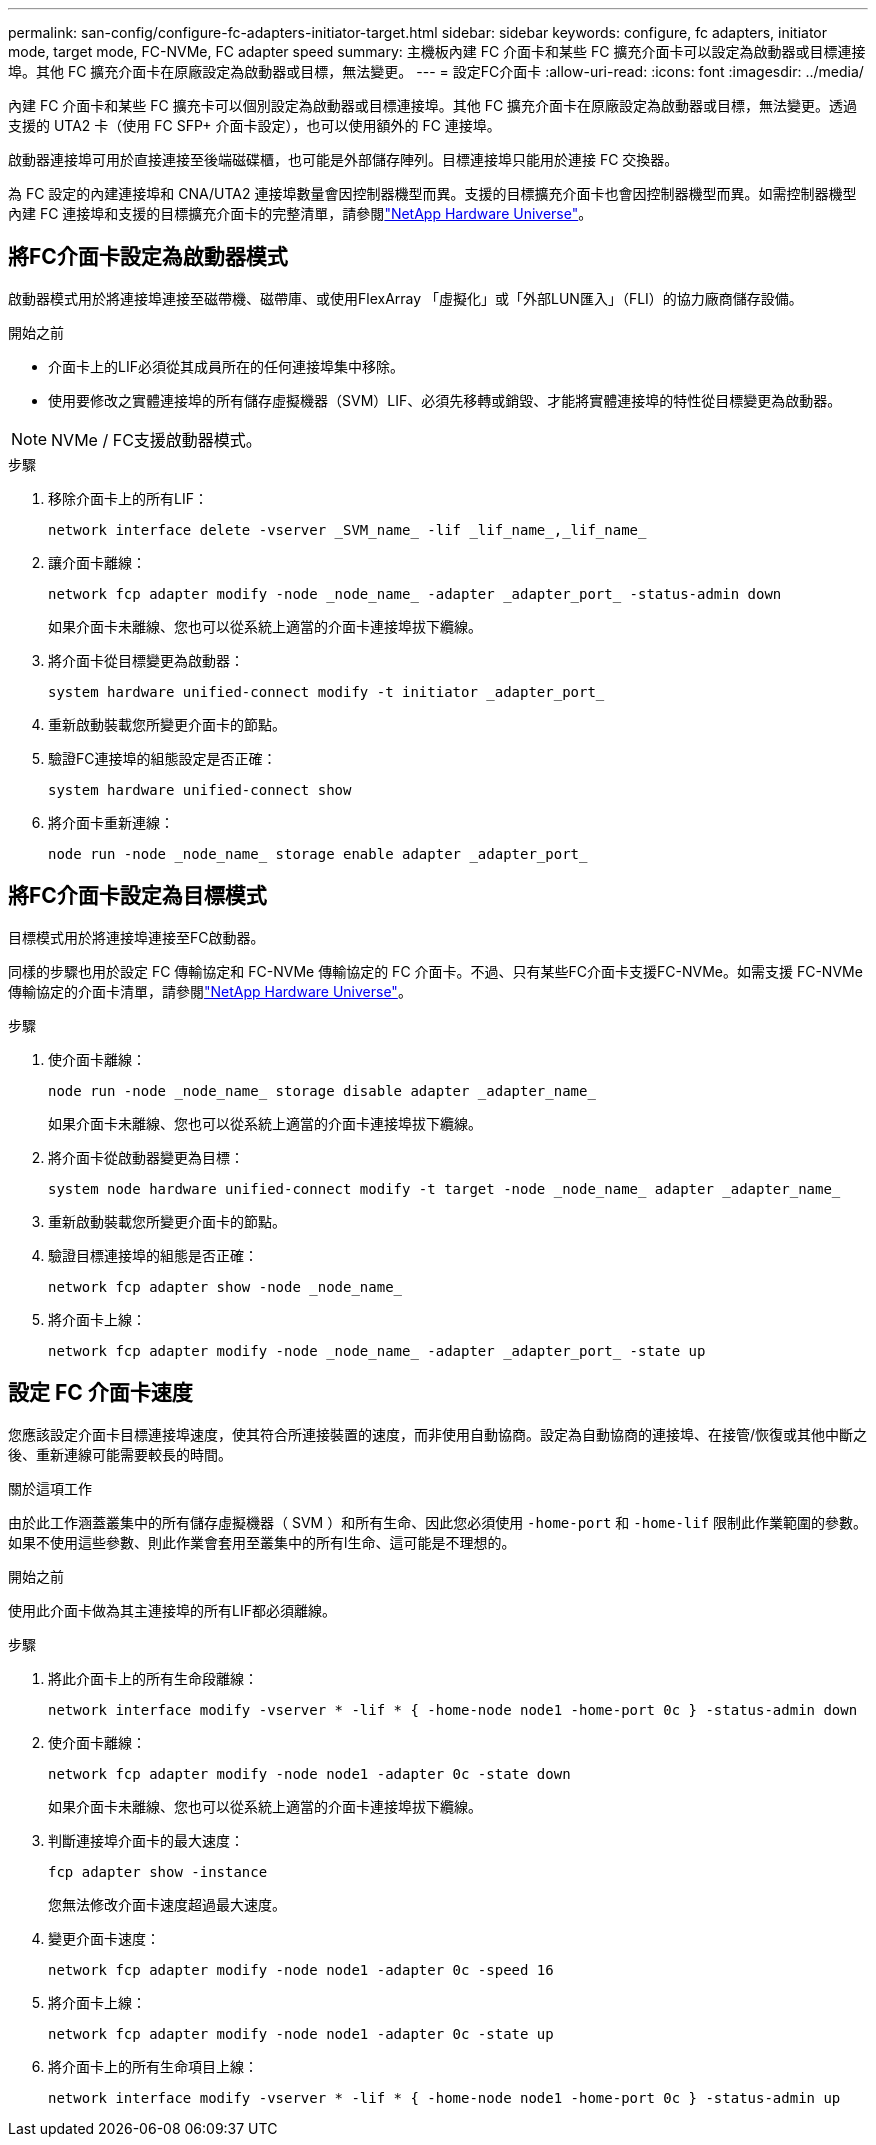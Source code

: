 ---
permalink: san-config/configure-fc-adapters-initiator-target.html 
sidebar: sidebar 
keywords: configure, fc adapters, initiator mode, target mode, FC-NVMe, FC adapter speed 
summary: 主機板內建 FC 介面卡和某些 FC 擴充介面卡可以設定為啟動器或目標連接埠。其他 FC 擴充介面卡在原廠設定為啟動器或目標，無法變更。 
---
= 設定FC介面卡
:allow-uri-read: 
:icons: font
:imagesdir: ../media/


[role="lead"]
內建 FC 介面卡和某些 FC 擴充卡可以個別設定為啟動器或目標連接埠。其他 FC 擴充介面卡在原廠設定為啟動器或目標，無法變更。透過支援的 UTA2 卡（使用 FC SFP+ 介面卡設定），也可以使用額外的 FC 連接埠。

啟動器連接埠可用於直接連接至後端磁碟櫃，也可能是外部儲存陣列。目標連接埠只能用於連接 FC 交換器。

為 FC 設定的內建連接埠和 CNA/UTA2 連接埠數量會因控制器機型而異。支援的目標擴充介面卡也會因控制器機型而異。如需控制器機型內建 FC 連接埠和支援的目標擴充介面卡的完整清單，請參閱link:https://hwu.netapp.com["NetApp Hardware Universe"^]。



== 將FC介面卡設定為啟動器模式

啟動器模式用於將連接埠連接至磁帶機、磁帶庫、或使用FlexArray 「虛擬化」或「外部LUN匯入」（FLI）的協力廠商儲存設備。

.開始之前
* 介面卡上的LIF必須從其成員所在的任何連接埠集中移除。
* 使用要修改之實體連接埠的所有儲存虛擬機器（SVM）LIF、必須先移轉或銷毀、才能將實體連接埠的特性從目標變更為啟動器。


[NOTE]
====
NVMe / FC支援啟動器模式。

====
.步驟
. 移除介面卡上的所有LIF：
+
[source, cli]
----
network interface delete -vserver _SVM_name_ -lif _lif_name_,_lif_name_
----
. 讓介面卡離線：
+
[source, cli]
----
network fcp adapter modify -node _node_name_ -adapter _adapter_port_ -status-admin down
----
+
如果介面卡未離線、您也可以從系統上適當的介面卡連接埠拔下纜線。

. 將介面卡從目標變更為啟動器：
+
[source, cli]
----
system hardware unified-connect modify -t initiator _adapter_port_
----
. 重新啟動裝載您所變更介面卡的節點。
. 驗證FC連接埠的組態設定是否正確：
+
[source, cli]
----
system hardware unified-connect show
----
. 將介面卡重新連線：
+
[source, cli]
----
node run -node _node_name_ storage enable adapter _adapter_port_
----




== 將FC介面卡設定為目標模式

目標模式用於將連接埠連接至FC啟動器。

同樣的步驟也用於設定 FC 傳輸協定和 FC-NVMe 傳輸協定的 FC 介面卡。不過、只有某些FC介面卡支援FC-NVMe。如需支援 FC-NVMe 傳輸協定的介面卡清單，請參閱link:https://hwu.netapp.com["NetApp Hardware Universe"^]。

.步驟
. 使介面卡離線：
+
[source, cli]
----
node run -node _node_name_ storage disable adapter _adapter_name_
----
+
如果介面卡未離線、您也可以從系統上適當的介面卡連接埠拔下纜線。

. 將介面卡從啟動器變更為目標：
+
[source, cli]
----
system node hardware unified-connect modify -t target -node _node_name_ adapter _adapter_name_
----
. 重新啟動裝載您所變更介面卡的節點。
. 驗證目標連接埠的組態是否正確：
+
[source, cli]
----
network fcp adapter show -node _node_name_
----
. 將介面卡上線：
+
[source, cli]
----
network fcp adapter modify -node _node_name_ -adapter _adapter_port_ -state up
----




== 設定 FC 介面卡速度

您應該設定介面卡目標連接埠速度，使其符合所連接裝置的速度，而非使用自動協商。設定為自動協商的連接埠、在接管/恢復或其他中斷之後、重新連線可能需要較長的時間。

.關於這項工作
由於此工作涵蓋叢集中的所有儲存虛擬機器（ SVM ）和所有生命、因此您必須使用 `-home-port` 和 `-home-lif` 限制此作業範圍的參數。如果不使用這些參數、則此作業會套用至叢集中的所有l生命、這可能是不理想的。

.開始之前
使用此介面卡做為其主連接埠的所有LIF都必須離線。

.步驟
. 將此介面卡上的所有生命段離線：
+
[source, cli]
----
network interface modify -vserver * -lif * { -home-node node1 -home-port 0c } -status-admin down
----
. 使介面卡離線：
+
[source, cli]
----
network fcp adapter modify -node node1 -adapter 0c -state down
----
+
如果介面卡未離線、您也可以從系統上適當的介面卡連接埠拔下纜線。

. 判斷連接埠介面卡的最大速度：
+
[source, cli]
----
fcp adapter show -instance
----
+
您無法修改介面卡速度超過最大速度。

. 變更介面卡速度：
+
[source, cli]
----
network fcp adapter modify -node node1 -adapter 0c -speed 16
----
. 將介面卡上線：
+
[source, cli]
----
network fcp adapter modify -node node1 -adapter 0c -state up
----
. 將介面卡上的所有生命項目上線：
+
[source, cli]
----
network interface modify -vserver * -lif * { -home-node node1 -home-port 0c } -status-admin up
----

